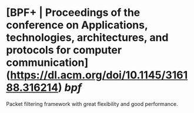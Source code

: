 * [BPF+ | Proceedings of the conference on Applications, technologies, architectures, and protocols for computer communication](https://dl.acm.org/doi/10.1145/316188.316214) [[bpf]]
Packet filtering framework with great flexibility and good performance.